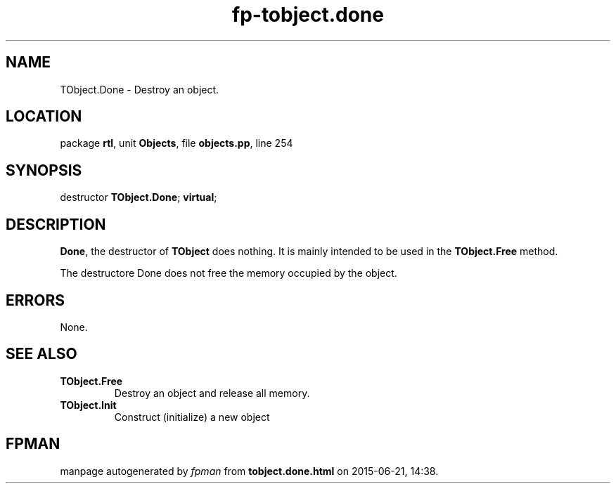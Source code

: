 .\" file autogenerated by fpman
.TH "fp-tobject.done" 3 "2014-03-14" "fpman" "Free Pascal Programmer's Manual"
.SH NAME
TObject.Done - Destroy an object.
.SH LOCATION
package \fBrtl\fR, unit \fBObjects\fR, file \fBobjects.pp\fR, line 254
.SH SYNOPSIS
destructor \fBTObject.Done\fR; \fBvirtual\fR;
.SH DESCRIPTION
\fBDone\fR, the destructor of \fBTObject\fR does nothing. It is mainly intended to be used in the \fBTObject.Free\fR method.

The destructore Done does not free the memory occupied by the object.


.SH ERRORS
None.


.SH SEE ALSO
.TP
.B TObject.Free
Destroy an object and release all memory.
.TP
.B TObject.Init
Construct (initialize) a new object

.SH FPMAN
manpage autogenerated by \fIfpman\fR from \fBtobject.done.html\fR on 2015-06-21, 14:38.

